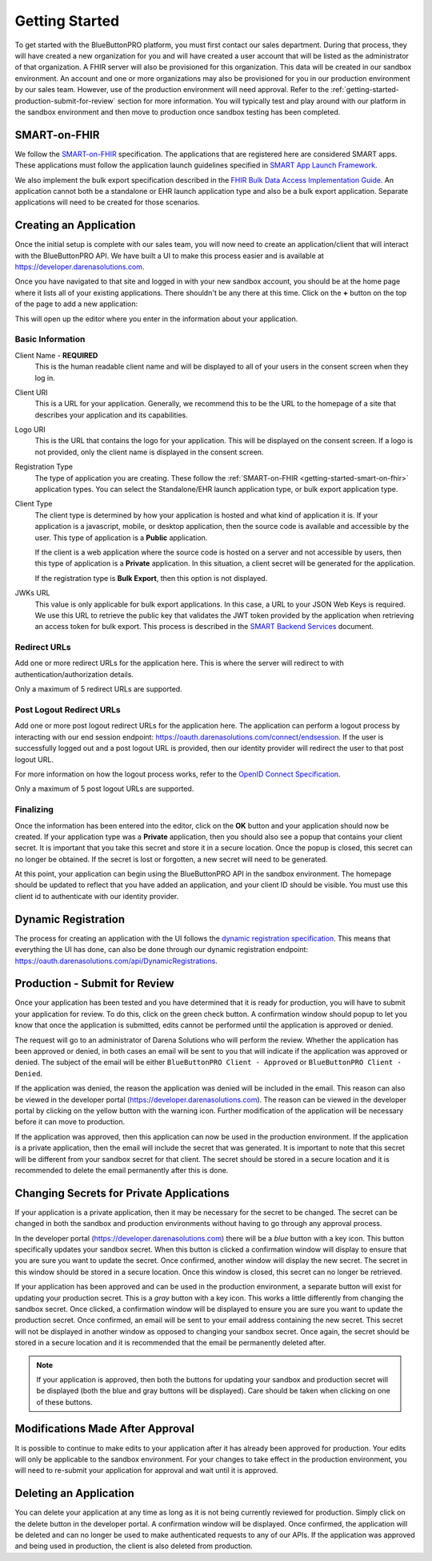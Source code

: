 Getting Started
===============

To get started with the BlueButtonPRO platform, you must first contact our sales department. During
that process, they will have created a new organization for you and will have created a user account
that will be listed as the administrator of that organization. A FHIR server will also be provisioned
for this organization. This data will be created in our sandbox environment. An
account and one or more organizations may also be provisioned for you in our production environment
by our sales team. However, use of the production environment will need approval. Refer to the :ref:`getting-started-production-submit-for-review`
section for more information. You will typically test and play around with our platform in the sandbox
environment and then move to production once sandbox testing has been completed.

.. _getting-started-smart-on-fhir:

SMART-on-FHIR
-------------

We follow the `SMART-on-FHIR <http://docs.smarthealthit.org/>`_ specification. The applications that
are registered here are considered SMART apps. These applications must follow the application launch
guidelines specified in `SMART App Launch Framework <http://hl7.org/fhir/smart-app-launch/index.html>`_.

We also implement the bulk export specification described in the `FHIR Bulk Data Access Implementation
Guide <https://hl7.org/fhir/uv/bulkdata/index.html>`_. An application cannot both be a standalone or
EHR launch application type and also be a bulk export application. Separate applications will need to
be created for those scenarios.

Creating an Application
-----------------------

Once the initial setup is complete with our sales team, you will now need to create an application/client
that will interact with the BlueButtonPRO API. We have built a UI to make this process easier and is
available at https://developer.darenasolutions.com.

Once you have navigated to that site and logged in with your new sandbox account, you should be at the
home page where it lists all of your existing applications. There shouldn't be any there at this time.
Click on the **+** button on the top of the page to add a new application:

This will open up the editor where you enter in the information about your application.

Basic Information
^^^^^^^^^^^^^^^^^

Client Name - **REQUIRED**
   This is the human readable client name and will be displayed to all of your users in the consent
   screen when they log in.

Client URI
   This is a URL for your application. Generally, we recommend this to be the URL to the homepage of
   a site that describes your application and its capabilities.

Logo URI
   This is the URL that contains the logo for your application. This will be displayed on the consent
   screen. If a logo is not provided, only the client name is displayed in the consent screen.

Registration Type
   The type of application you are creating. These follow the :ref:`SMART-on-FHIR <getting-started-smart-on-fhir>`
   application types. You can select the Standalone/EHR launch application type, or bulk export application
   type.

Client Type
   The client type is determined by how your application is hosted and what kind of application it is.
   If your application is a javascript, mobile, or desktop application, then the source code is available
   and accessible by the user. This type of application is a **Public** application.

   If the client is a web application where the source code is hosted on a server and not accessible
   by users, then this type of application is a **Private** application. In this situation, a client
   secret will be generated for the application.

   If the registration type is **Bulk Export**, then this option is not displayed.

JWKs URL
   This value is only applicable for bulk export applications. In this case, a URL to your JSON Web
   Keys is required. We use this URL to retrieve the public key that validates the JWT token provided
   by the application when retrieving an access token for bulk export. This process is described in
   the `SMART Backend Services <https://hl7.org/fhir/uv/bulkdata/authorization/index.html>`_ document.

Redirect URLs
^^^^^^^^^^^^^

Add one or more redirect URLs for the application here. This is where the server will redirect to with
authentication/authorization details.

Only a maximum of 5 redirect URLs are supported.

Post Logout Redirect URLs
^^^^^^^^^^^^^^^^^^^^^^^^^

Add one or more post logout redirect URLs for the application here. The application can perform a logout
process by interacting with our end session endpoint: https://oauth.darenasolutions.com/connect/endsession.
If the user is successfully logged out and a post logout URL is provided, then our identity provider
will redirect the user to that post logout URL.

For more information on how the logout process works, refer to the `OpenID Connect Specification <https://openid.net/specs/openid-connect-rpinitiated-1_0.html>`_.

Only a maximum of 5 post logout URLs are supported.

Finalizing
^^^^^^^^^^

Once the information has been entered into the editor, click on the **OK** button and your application
should now be created. If your application type was a **Private** application, then you should also
see a popup that contains your client secret. It is important that you take this secret and store it
in a secure location. Once the popup is closed, this secret can no longer be obtained. If the secret
is lost or forgotten, a new secret will need to be generated.

At this point, your application can begin using the BlueButtonPRO API in the sandbox environment.
The homepage should be updated to reflect that you have added an application, and your client ID should
be visible. You must use this client id to authenticate with our identity provider.

Dynamic Registration
--------------------

The process for creating an application with the UI follows the `dynamic registration specification
<https://tools.ietf.org/html/rfc7591>`_. This means that everything the UI has done, can also be done
through our dynamic registration endpoint: https://oauth.darenasolutions.com/api/DynamicRegistrations.

.. _getting-started-production-submit-for-review:

Production - Submit for Review
------------------------------

Once your application has been tested and you have determined that it is ready for production, you will
have to submit your application for review. To do this, click on the green check button. A confirmation
window should popup to let you know that once the application is submitted, edits cannot be performed
until the application is approved or denied.

The request will go to an administrator of Darena Solutions who will perform the review. Whether the
application has been approved or denied, in both cases an email will be sent to you that will indicate
if the application was approved or denied. The subject of the email will be either ``BlueButtonPRO Client - Approved``
or ``BlueButtonPRO Client - Denied``.

If the application was denied, the reason the application was denied will be included in the email.
This reason can also be viewed in the developer portal (https://developer.darenasolutions.com). The
reason can be viewed in the developer portal by clicking on the yellow button with the warning icon.
Further modification of the application will be necessary before it can move to production.

If the application was approved, then this application can now be used in the production environment. If the application is a private application, then the email will include the secret
that was generated. It is important to note that this secret will be different from your sandbox secret
for that client. The secret should be stored in a secure location and it is recommended to delete the
email permanently after this is done.

Changing Secrets for Private Applications
-----------------------------------------

If your application is a private application, then it may be necessary for the secret to be changed.
The secret can be changed in both the sandbox and production environments without having to go through
any approval process.

In the developer portal (https://developer.darenasolutions.com) there will be a *blue* button with a key
icon. This button specifically updates your sandbox secret. When this button is clicked a confirmation
window will display to ensure that you are sure you want to update the secret. Once confirmed, another
window will display the new secret. The secret in this window should be stored in a secure location.
Once this window is closed, this secret can no longer be retrieved.

If your application has been approved and can be used in the production environment, a separate button
will exist for updating your production secret. This is a *gray* button with a key icon. This works
a little differently from changing the sandbox secret. Once clicked, a confirmation window will be displayed
to ensure you are sure you want to update the production secret. Once confirmed, an email will be sent
to your email address containing the new secret. This secret will not be displayed in another window
as opposed to changing your sandbox secret. Once again, the secret should be stored in a secure location
and it is recommended that the email be permanently deleted after.

.. note::

   If your application is approved, then both the buttons for updating your sandbox and production secret
   will be displayed (both the blue and gray buttons will be displayed). Care should be taken when clicking
   on one of these buttons.

Modifications Made After Approval
---------------------------------

It is possible to continue to make edits to your application after it has already been approved for
production. Your edits will only be applicable to the sandbox environment. For your changes to take
effect in the production environment, you will need to re-submit your application for approval and wait
until it is approved.

Deleting an Application
-----------------------

You can delete your application at any time as long as it is not being currently reviewed for production.
Simply click on the delete button in the developer portal. A confirmation window will be displayed.
Once confirmed, the application will be deleted and can no longer be used to make authenticated requests
to any of our APIs. If the application was approved and being used in production, the client is also
deleted from production.
